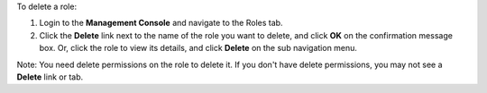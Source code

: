 .. This is an included how-to. 

To delete a role:

#. Login to the **Management Console** and navigate to the Roles tab.

#. Click the **Delete** link next to the name of the role you want to delete, and click **OK** on the confirmation message box. Or, click the role to view its details, and click **Delete** on the sub navigation menu.

Note: You need delete permissions on the role to delete it. If you don't have delete permissions, you may not see a **Delete** link or tab.
